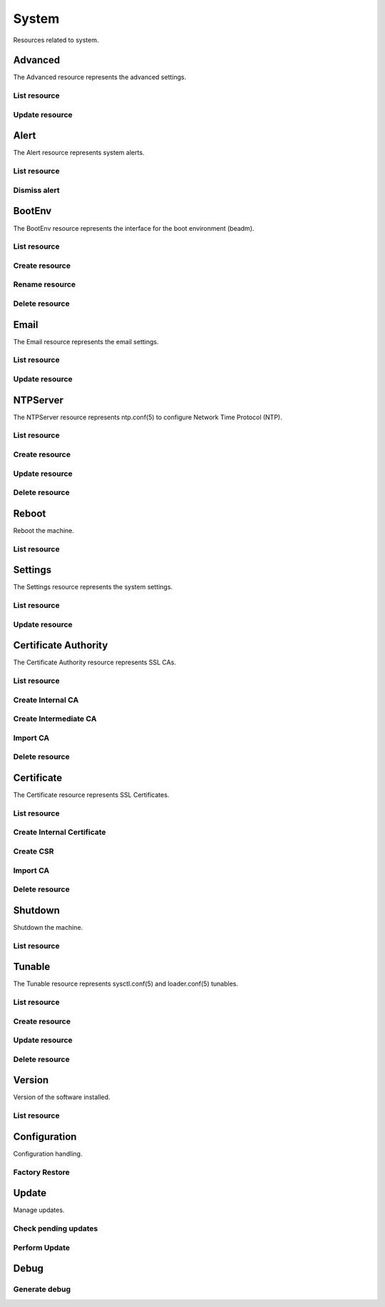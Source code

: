 =========
System
=========

Resources related to system.


Advanced
--------

The Advanced resource represents the advanced settings.

List resource
+++++++++++++

.. http:get:: /api/v1.0/system/advanced/

   Returns the advanced dictionary.

   **Example request**:

   .. sourcecode:: http

      GET /api/v1.0/system/advanced/ HTTP/1.1
      Content-Type: application/json

   **Example response**:

   .. sourcecode:: http

      HTTP/1.1 200 OK
      Vary: Accept
      Content-Type: application/json

        {
                "adv_syslogserver": "",
                "adv_serialconsole": false,
                "adv_traceback": true,
                "adv_uploadcrash": true,
                "adv_consolescreensaver": false,
                "adv_debugkernel": false,
                "adv_advancedmode": false,
                "adv_consolemsg": false,
                "adv_anonstats": true,
                "adv_autotune": false,
                "adv_powerdaemon": false,
                "adv_swapondrive": 2,
                "adv_anonstats_token": "",
                "adv_motd": "Welcome to FreeNAS",
                "adv_consolemenu": true,
                "id": 1,
                "adv_serialport": "0x2f8",
                "adv_serialspeed": "9600"
        }

   :resheader Content-Type: content type of the response
   :statuscode 200: no error


Update resource
+++++++++++++++

.. http:put:: /api/v1.0/system/advanced/

   Update advanced.

   **Example request**:

   .. sourcecode:: http

      PUT /api/v1.0/system/advanced/ HTTP/1.1
      Content-Type: application/json

        {
                "adv_powerdaemon": true
        }

   **Example response**:

   .. sourcecode:: http

      HTTP/1.1 200 OK
      Vary: Accept
      Content-Type: application/json

        {
                "adv_serialconsole": false,
                "adv_traceback": true,
                "adv_uploadcrash": true,
                "adv_consolescreensaver": false,
                "adv_debugkernel": false,
                "adv_advancedmode": false,
                "adv_consolemsg": false,
                "adv_anonstats": true,
                "adv_autotune": false,
                "adv_powerdaemon": true,
                "adv_swapondrive": 2,
                "adv_anonstats_token": "",
                "adv_motd": "Welcome to FreeNAS",
                "adv_consolemenu": true,
                "id": 1,
                "adv_serialport": "0x2f8",
                "adv_serialspeed": "9600"
        }

   :json boolean adv_consolemenu: Enable Console Menu
   :json boolean adv_serialconsole: Use Serial Console
   :json string adv_serialport: 0x2f8, 0x3f8
   :json string adv_serialspeed: 9600, 19200, 38400, 57600, 115200
   :json boolean adv_consolescreensaver: Enable screen saver
   :json boolean adv_powerdaemon: Enable powerd (Power Saving Daemon)
   :json string adv_swapondrive: Swap size on each drive in GiB, affects new disks only
   :json boolean adv_consolemsg: Show console messages in the footer
   :json boolean adv_traceback: Show tracebacks in case of fatal errors
   :json boolean adv_uploadcrash: Upload kernel crashes to analysis
   :json boolean adv_advancedmode: Show advanced fields by default
   :json boolean adv_autotune: Enable autotune
   :json boolean adv_debugkernel: Enable debug kernel
   :json string adv_motd: MOTD banner
   :reqheader Content-Type: the request content type
   :resheader Content-Type: the response content type
   :statuscode 200: no error


Alert
-----

The Alert resource represents system alerts.

List resource
+++++++++++++

.. http:get:: /api/v1.0/system/alert/

   Returns a list of system alerts.

   **Example request**:

   .. sourcecode:: http

      GET /api/v1.0/system/alert/ HTTP/1.1
      Content-Type: application/json

   **Example response**:

   .. sourcecode:: http

      HTTP/1.1 200 OK
      Vary: Accept
      Content-Type: application/json

        [{
                "id": "256ad2f48e5e541e28388701e34409cc",
                "level": "OK",
                "message": "The volume tank (ZFS) status is HEALTHY",
                "dismissed": false
        }]

   :resheader Content-Type: content type of the response
   :statuscode 200: no error


Dismiss alert
+++++++++++++

.. http:get:: /api/v1.0/system/alert/(string:id)/dismiss/

   Dismiss an alert.

   **Example request**:

   .. sourcecode:: http

      GET /api/v1.0/system/alert/256ad2f48e5e541e28388701e34409cc/dismiss/ HTTP/1.1
      Content-Type: application/json

        true

   **Example response**:

   .. sourcecode:: http

      HTTP/1.1 202 Accepted
      Vary: Accept
      Content-Type: application/json

   :resheader Content-Type: content type of the response
   :statuscode 202: no error


BootEnv
-------

The BootEnv resource represents the interface for the boot environment (beadm).

List resource
+++++++++++++

.. http:get:: /api/v1.0/system/bootenv/

   Returns a list of all boot environments.

   **Example request**:

   .. sourcecode:: http

      GET /api/v1.0/system/bootenv/ HTTP/1.1
      Content-Type: application/json

   **Example response**:

   .. sourcecode:: http

      HTTP/1.1 200 OK
      Vary: Accept
      Content-Type: application/json

      [
        {
                "id": "default",
                "active": "NR",
                "created": "2014-08-27T08:24:00",
                "name": "default",
                "space": "896.5M"
        }
      ]

   :query offset: offset number. default is 0
   :query limit: limit number. default is 20
   :resheader Content-Type: content type of the response
   :statuscode 200: no error


Create resource
+++++++++++++++

.. http:post:: /api/v1.0/system/bootenv/

   Creates a new object and returns it.

   **Example request**:

   .. sourcecode:: http

      POST /api/v1.0/system/bootenv/ HTTP/1.1
      Content-Type: application/json

        {
                "name": "pre-changes",
                "source": "default"
        }

   **Example response**:

   .. sourcecode:: http

      HTTP/1.1 201 Created
      Vary: Accept
      Content-Type: application/json

        {
                "id": "pre-changes",
                "active": "-",
                "created": "2014-08-28T08:24:00",
                "name": "pre-changes",
                "space": "896.5M"
        }

   :json string name: name of the new boot environment
   :json string source: name of the boot environment to clone from
   :reqheader Content-Type: the request content type
   :resheader Content-Type: the response content type
   :statuscode 201: no error


Rename resource
+++++++++++++++

.. http:post:: /api/v1.0/system/bootenv/rename/

   Renames a boot environment.

   **Example request**:

   .. sourcecode:: http

      POST /api/v1.0/system/bootenv/rename/11-MASTER-201705071931/ HTTP/1.1
      Content-Type: application/json

        {
                "name": "pre-changes-rename"
        }

   **Example response**:

   .. sourcecode:: http

      HTTP/1.1 202 Accepted
      Vary: Accept
      Content-Type: application/json

        Boot Environment has been renamed.

   :json string name: name of the renamed boot environment
   :reqheader Content-Type: the request content type
   :resheader Content-Type: the response content type
   :statuscode 202: no error


Delete resource
+++++++++++++++

.. http:delete:: /api/v1.0/system/bootenv/(int:id)/

   Delete boot environment `id`.

   **Example request**:

   .. sourcecode:: http

      DELETE /api/v1.0/system/bootenv/pre-changes/ HTTP/1.1
      Content-Type: application/json

   **Example response**:

   .. sourcecode:: http

      HTTP/1.1 204 No Response
      Vary: Accept
      Content-Type: application/json

   :statuscode 204: no error


Email
--------

The Email resource represents the email settings.

List resource
+++++++++++++

.. http:get:: /api/v1.0/system/email/

   Returns the email settings dictionary.

   **Example request**:

   .. sourcecode:: http

      GET /api/v1.0/system/email/ HTTP/1.1
      Content-Type: application/json

   **Example response**:

   .. sourcecode:: http

      HTTP/1.1 200 OK
      Vary: Accept
      Content-Type: application/json

        {
                "em_fromemail": "root@freenas.local",
                "em_outgoingserver": "",
                "em_pass": null,
                "em_port": 25,
                "em_security": "plain",
                "em_smtp": false,
                "em_user": null,
                "id": 1
        }

   :resheader Content-Type: content type of the response
   :statuscode 200: no error


Update resource
+++++++++++++++

.. http:put:: /api/v1.0/system/email/

   Update email settins.

   **Example request**:

   .. sourcecode:: http

      PUT /api/v1.0/system/email/ HTTP/1.1
      Content-Type: application/json

        {
                "em_fromemail": "william.spam@ixsystems.com",
                "em_outgoingserver": "mail.ixsystems.com",
                "em_pass": "changeme",
                "em_port": 25,
                "em_security": "plain",
                "em_smtp": true,
                "em_user": "william.spam@ixsystems.com"
        }

   **Example response**:

   .. sourcecode:: http

      HTTP/1.1 200 OK
      Vary: Accept
      Content-Type: application/json

        {
                "em_fromemail": "william.spam@ixsystems.com",
                "em_outgoingserver": "mail.ixsystems.com",
                "em_pass": "changeme",
                "em_port": 25,
                "em_security": "plain",
                "em_smtp": true,
                "em_user": "william.spam@ixsystems.com",
                "id": 1
        }

   :json string em_fromemail: from email address
   :json string em_outgoingserver: address of outgoing mail server
   :json interger em_port: port to connect to
   :json boolean em_smtp: use SMTP authentication
   :json string em_security: type of authentication (plain, ssl, tls)
   :json string em_user: username for auth
   :json string em_pass: username password
   :reqheader Content-Type: the request content type
   :resheader Content-Type: the response content type
   :statuscode 200: no error


NTPServer
----------

The NTPServer resource represents ntp.conf(5) to configure Network Time Protocol (NTP).

List resource
+++++++++++++

.. http:get:: /api/v1.0/system/ntpserver/

   Returns a list of all ntpservers.

   **Example request**:

   .. sourcecode:: http

      GET /api/v1.0/system/ntpserver/ HTTP/1.1
      Content-Type: application/json

   **Example response**:

   .. sourcecode:: http

      HTTP/1.1 200 OK
      Vary: Accept
      Content-Type: application/json

      [
        {
                "ntp_minpoll": 6,
                "ntp_maxpoll": 9,
                "ntp_prefer": false,
                "ntp_address": "0.freebsd.pool.ntp.org",
                "ntp_burst": false,
                "id": 1,
                "ntp_iburst": true
        },
        {
                "ntp_minpoll": 6,
                "ntp_maxpoll": 9,
                "ntp_prefer": false,
                "ntp_address": "1.freebsd.pool.ntp.org",
                "ntp_burst": false,
                "id": 2,
                "ntp_iburst": true
        },
        {
                "ntp_minpoll": 6,
                "ntp_maxpoll": 9,
                "ntp_prefer": false,
                "ntp_address": "2.freebsd.pool.ntp.org",
                "ntp_burst": false,
                "id": 3,
                "ntp_iburst": true
        }
      ]

   :query offset: offset number. default is 0
   :query limit: limit number. default is 20
   :resheader Content-Type: content type of the response
   :statuscode 200: no error


Create resource
+++++++++++++++

.. http:post:: /api/v1.0/system/ntpserver/

   Creates a new ntpserver and returns the new ntpserver object.

   **Example request**:

   .. sourcecode:: http

      POST /api/v1.0/system/ntpserver/ HTTP/1.1
      Content-Type: application/json

        {
                "ntp_address": "br.pool.ntp.org"
        }

   **Example response**:

   .. sourcecode:: http

      HTTP/1.1 201 Created
      Vary: Accept
      Content-Type: application/json

        {
                "ntp_minpoll": 6,
                "ntp_maxpoll": 10,
                "ntp_prefer": false,
                "ntp_address": "br.pool.ntp.org",
                "ntp_burst": false,
                "id": 4,
                "ntp_iburst": true
        }

   :json string ntp_minpoll: minimum poll interval as a power of 2 in seconds
   :json string ntp_maxpoll: maximum poll interval as a power of 2 in seconds
   :json string ntp_prefer: mark this server as preferred
   :json string ntp_address: address of the server
   :json string ntp_burst: send a burst of 8 packets when reachable
   :json string ntp_iburst: send a burst of 8 packets when unreachable
   :reqheader Content-Type: the request content type
   :resheader Content-Type: the response content type
   :statuscode 201: no error


Update resource
+++++++++++++++

.. http:put:: /api/v1.0/system/ntpserver/(int:id)/

   Update ntpserver `id`.

   **Example request**:

   .. sourcecode:: http

      PUT /api/v1.0/system/ntpserver/2/ HTTP/1.1
      Content-Type: application/json

        {
                "ntp_prefer": true,
        }

   **Example response**:

   .. sourcecode:: http

      HTTP/1.1 200 OK
      Vary: Accept
      Content-Type: application/json

        {
                "ntp_minpoll": 6,
                "ntp_maxpoll": 10,
                "ntp_prefer": true,
                "ntp_address": "br.pool.ntp.org",
                "ntp_burst": false,
                "id": 4,
                "ntp_iburst": true
        }

   :json string ntp_minpoll: minimum poll interval as a power of 2 in seconds
   :json string ntp_maxpoll: maximum poll interval as a power of 2 in seconds
   :json string ntp_prefer: mark this server as preferred
   :json string ntp_address: address of the server
   :json string ntp_burst: send a burst of 8 packets when reachable
   :json string ntp_iburst: send a burst of 8 packets when unreachable
   :reqheader Content-Type: the request content type
   :resheader Content-Type: the response content type
   :statuscode 200: no error


Delete resource
+++++++++++++++

.. http:delete:: /api/v1.0/system/ntpserver/(int:id)/

   Delete ntpserver `id`.

   **Example request**:

   .. sourcecode:: http

      DELETE /api/v1.0/system/ntpserver/2/ HTTP/1.1
      Content-Type: application/json

   **Example response**:

   .. sourcecode:: http

      HTTP/1.1 204 No Response
      Vary: Accept
      Content-Type: application/json

   :statuscode 204: no error


Reboot
------

Reboot the machine.

List resource
+++++++++++++

.. http:post:: /api/v1.0/system/reboot/

   Reboot the machine.

   **Example request**:

   .. sourcecode:: http

      POST /api/v1.0/system/reboot/ HTTP/1.1
      Content-Type: application/json

   **Example response**:

   .. sourcecode:: http

      HTTP/1.1 202 Accepted
      Vary: Accept
      Content-Type: application/json

      Reboot process started.

   :resheader Content-Type: content type of the response
   :statuscode 202: no error


Settings
--------

The Settings resource represents the system settings.

List resource
+++++++++++++

.. http:get:: /api/v1.0/system/settings/

   Returns the settings dictionary.

   **Example request**:

   .. sourcecode:: http

      GET /api/v1.0/system/settings/ HTTP/1.1
      Content-Type: application/json

   **Example response**:

   .. sourcecode:: http

      HTTP/1.1 200 OK
      Vary: Accept
      Content-Type: application/json

        {
                "stg_timezone": "America/Los_Angeles",
                "stg_guiport": 80,
                "stg_guihttpsport": 443,
                "stg_guihttpsredirect": true,
                "stg_guiprotocol": "http",
                "stg_guiv6address": "::",
                "stg_language": "en",
                "stg_directoryservice": "",
                "stg_guiaddress": "0.0.0.0",
                "stg_kbdmap": "",
                "id": 1
        }

   :resheader Content-Type: content type of the response
   :statuscode 200: no error


Update resource
+++++++++++++++

.. http:put:: /api/v1.0/system/settings/

   Update settings.

   **Example request**:

   .. sourcecode:: http

      PUT /api/v1.0/system/settings/ HTTP/1.1
      Content-Type: application/json

        {
                "stg_timezone": "America/Sao_Paulo"
        }

   **Example response**:

   .. sourcecode:: http

      HTTP/1.1 200 OK
      Vary: Accept
      Content-Type: application/json

        {
                "stg_timezone": "America/Sao_Paulo",
                "stg_guiport": 80,
                "stg_guihttpsport": 443,
                "stg_guihttpsredirect": true,
                "stg_guiprotocol": "http",
                "stg_guiv6address": "::",
                "stg_syslogserver": "",
                "stg_language": "en",
                "stg_directoryservice": "",
                "stg_guiaddress": "0.0.0.0",
                "stg_kbdmap": "",
                "id": 1
        }

   :json string stg_guiprotocol: http, https
   :json string stg_guiaddress: WebGUI IPv4 Address
   :json string stg_guiv6address: WebGUI IPv6 Address
   :json integer stg_guiport: WebGUI Port for HTTP
   :json integer stg_guihttpsport: WebGUI Port for HTTPS
   :json boolean stg_guihttpsredirect: Redirect HTTP (port 80) to HTTPS when only the HTTPS protocol is enabled
   :json string stg_language: webguil language
   :json string stg_kbdmap: see /usr/share/syscons/keymaps/INDEX.keymaps
   :json string stg_timezone: see /usr/share/zoneinfo
   :json string stg_syslogserver: Syslog server
   :json string stg_directoryservice: activedirectory, ldap, nt4, nis
   :reqheader Content-Type: the request content type
   :resheader Content-Type: the response content type
   :statuscode 200: no error


Certificate Authority
---------------------

The Certificate Authority resource represents SSL CAs.

List resource
+++++++++++++

.. http:get:: /api/v1.0/system/certificateauthority/

   Returns a list of all CAs.

   **Example request**:

   .. sourcecode:: http

      GET /api/v1.0/system/certificateauthority/ HTTP/1.1
      Content-Type: application/json

   **Example response**:

   .. sourcecode:: http

      HTTP/1.1 200 OK
      Vary: Accept
      Content-Type: application/json

      [
        {
                "CA_type_existing": true,
                "CA_type_intermediate": false,
                "CA_type_internal": false,
                "cert_CSR": "",
                "cert_DN": "/C=US/ST=CA/L=San Jose/O=iXsystems/CN=FreeNAS/emailAddress=example@ixsystems.com",
                "cert_certificate": "-----BEGIN CERTIFICATE-----\nMIIDyzCCArOgAwIBAgIBATANBgkqhkiG9w0BAQsFADB5MQswCQYDVQQGEwJVUzEL\nMAkGA1UECAwCQ0ExETAPBgNVBAcMCFNhbiBKb3NlMRIwEAYDVQQKDAlpWHN5c3Rl\nbXMxEDAOBgNVBAMMB0ZyZWVOQVMxJDAiBgkqhkiG9w0BCQEWFWV4YW1wbGVAaXhz\neXN0ZW1zLmNvbTAeFw0xNzA1MDQxODE1NTNaFw0yNzA1MDIxODE1NTNaMHkxCzAJ\nBgNVBAYTAlVTMQswCQYDVQQIDAJDQTERMA8GA1UEBwwIU2FuIEpvc2UxEjAQBgNV\nBAoMCWlYc3lzdGVtczEQMA4GA1UEAwwHRnJlZU5BUzEkMCIGCSqGSIb3DQEJARYV\nZXhhbXBsZUBpeHN5c3RlbXMuY29tMIIBIjANBgkqhkiG9w0BAQEFAAOCAQ8AMIIB\nCgKCAQEAySegmnWADTiNIDGlLD8310ZHUBGWr1Z58Mxx7Hd4C2aNeSOzWeuvJXps\nDnXAeyTJCZTF0o02dzjy5vTOEojXIwniyTDlHPsvDYl4nYyKexgWWtBqhssJlUzG\nrdL211huXzzPNZHClWz8f5KJRz0mSwF7v80WIN4P+xVa9G71xqAikv1f42QHUWch\nAzwKMHNg+fgny6o7y4s2thP6kphiPHHBaHjGh4C2pzuUHt23HM2cC7e8xHHwTilc\nyQksdTZNHrKp36wQWDRegx8+j5GIHGB0AAG9klFU2SygI5VDkcLR1xEQ4uEgB6nO\npBwotwchrXMiannRdM7AN/7M1jNOIQIDAQABo14wXDAaBgNVHREEEzARhg9odHRw\nczovL0ZyZWVOQVMwDwYDVR0TAQH/BAUwAwEB/zAOBgNVHQ8BAf8EBAMCAQYwHQYD\nVR0OBBYEFIkAJ+kCRkF7S9Uiv6XsU7wyzJbNMA0GCSqGSIb3DQEBCwUAA4IBAQCm\nktWJxOtOn032Tp9nyyKjm2zcotIHCldoM28YrH7wE901hRZBVWsc+786q5nzFxxc\nu9T0H/8GgRhVe4vXyzCrtdUhr9vkJ+/LiXFkbTbF87o/BgbSCKRsqlYpXsZ0+Arl\n7UD5ISbN7M4yPyeUFfHB8B/OEryr8QOP1ZXQjg/lQJR7+Jg3LGuN3UpUTWDIFwpW\n4DECEuLzlwvbkgXxgOvjZtSgsJncwS7luOtBv45/uqYG1Ya51HHortuW4MzSbBgO\nVDc+lczPglq+O1Ig5rewBWx9AXW9EqvR6lMey4rIOXD4P+/h663V+rYSfsYYGABA\nwIM8nUIcfgI5Vn9aeDx9\n-----END CERTIFICATE-----",
                "cert_chain": false,
                "cert_city": "San Jose",
                "cert_common": "FreeNAS",
                "cert_country": "US",
                "cert_digest_algorithm": "SHA256",
                "cert_email": "example@ixsystems.com",
                "cert_from": "Thu May  4 18:15:53 2017",
                "cert_internal": "NO",
                "cert_issuer": "external",
                "cert_key_length": 2048,
                "cert_lifetime": 3650,
                "cert_name": "importca",
                "cert_ncertificates": 0,
                "cert_organization": "iXsystems",
                "cert_privatekey": "-----BEGIN PRIVATE KEY-----\nMIIEvgIBADANBgkqhkiG9w0BAQEFAASCBKgwggSkAgEAAoIBAQDJJ6CadYANOI0g\nMaUsPzfXRkdQEZavVnnwzHHsd3gLZo15I7NZ668lemwOdcB7JMkJlMXSjTZ3OPLm\n9M4SiNcjCeLJMOUc+y8NiXidjIp7GBZa0GqGywmVTMat0vbXWG5fPM81kcKVbPx/\nkolHPSZLAXu/zRYg3g/7FVr0bvXGoCKS/V/jZAdRZyEDPAowc2D5+CfLqjvLiza2\nE/qSmGI8ccFoeMaHgLanO5Qe3bcczZwLt7zEcfBOKVzJCSx1Nk0esqnfrBBYNF6D\nHz6PkYgcYHQAAb2SUVTZLKAjlUORwtHXERDi4SAHqc6kHCi3ByGtcyJqedF0zsA3\n/szWM04hAgMBAAECggEBAILisQKv39E6ccF37CSdQeVmSjKULzsJhrCjJqGZnte0\nM+uVyjaBP2aggLzr64F1DwaX8hwtXDo5KPwUYB35Qhr/bLxCf2HbIuOpBn1lHBo6\nMxmGMTph1Gt8GG60LX8zgCWh+KW/oR//WVBc9cwPwuHdJjtH49UhCL70R0lzBaLm\nGbWm1gkFTeNw4eEMQbWASTbg150d/pcrY9+auoFPb3nugpAkf3UNN6+/phEe3F2h\ni/lfsDcsvqJtiN7zp5RROU11P16uuvka3FvyBRkWL+y/5ZSSad5gsA984xFK+TLy\nEiml1NOEbduRusNtcqH++/vA/6Sfk9gCmMPvtZnWDBECgYEA784mQUYNMEHVC+/3\ngETk1Iz3f4WL3NYNe1jllQB0cmRbWKNycSWVqHKEznf0oBmUI8ujT9FnJuj4kb5b\nirrw9wkB3lLWsmjs+NO3D/Bo60GPHMqhecbGS0DCkadHl5xCeIVSkDLv+XsztD4g\nASeOf1fnMLYEcWMT0vnjOqZMVYUCgYEA1r1F2M2AfFiVomZrRhDitHYE7DhG/cCG\nHL55PVeh3TCFzdgBxHPrCf9usPKpNJ45mSGK+c5sDDw9qZggJF9MLSTYgI6Ub94c\nQSZrsyaMzuenZ8lxNB2a9KeaX8Hvj4Dx8XmzzUmkyr7qchaMMrS5ZGS0hjeyKw5r\ncakuJGIIOu0CgYALyiDLWLxRQQtOWO/cGIb/hCau2Ev2AXgMNmSjHLCc5x4uj2qS\n8XwYGfk5hWA7dsZ3tA1FYVAm85E06RzrByHNo126JmxzvQDZgt8fI3ylBEYa7kNe\nD020aWynaIf2hjImZreWa0qtA0eZduxv4hf5XsL4/Bnf0TUqTCrFuWNLWQKBgQCa\npXJQwSY/5pfUfcfRjMWHStsetyTBB85NkwrDF4IVRiWGaYJUVVq2N4Mi4Y7juvMm\nCZcJchQz94o8wbacGxlEBZ35bzUNHzrf3GiBe0i6lO/leZgR/SQj/zPYtFTu1uDm\nk0vekqOf8z/p670Jo0dEOpYbdq7T/S15jGoTf5oHvQKBgFbz42qNU3aHiu92Yr0e\nmGXGZVYZPZhPBofxFWzGolkCBFKS0hPhQj2SgieO3FvOHb00z+cwUn69Gb4JHIMc\nqzGmH5oUC0+mOYBLoixSDQYJ3KuHv1OylPjUi8oMCJbSXRLLysOznObFh6ovPO78\nnOQPi/2+C2qiu0mzKc41L31e\n-----END PRIVATE KEY-----",
                "cert_serial": 2,
                "cert_state": "CA",
                "cert_type": 1,
                "cert_until": "Sun May  2 18:15:53 2027",
                "id": 1

        }
      ]

   :query offset: offset number. default is 0
   :query limit: limit number. default is 20
   :resheader Content-Type: content type of the response
   :statuscode 200: no error


Create Internal CA
++++++++++++++++++

.. http:post:: /api/v1.0/system/certificateauthority/internal/

   Creates a CA and returns the object.

   **Example request**:

   .. sourcecode:: http

      POST /api/v1.0/system/certificateauthority/internal/ HTTP/1.1
      Content-Type: application/json

        {
                "cert_city": "San Jose",
                "cert_email": "example@ixsystems.com",
                "cert_common": "FreeNAS",
                "cert_country": "US",
                "cert_digest_algorithm": "SHA256",
                "cert_lifetime": 3650,
                "cert_name": "internalca",
                "cert_organization": "iXsystems",
                "cert_state": "CA",
                "cert_key_length": 2048
        }

   **Example response**:

   .. sourcecode:: http

      HTTP/1.1 201 Created
      Vary: Accept
      Content-Type: application/json

        Certificate Authority created.

   :json string cert_name: identifier
   :json string cert_common: certificate common name
   :json string cert_city: certificate city
   :json string cert_state: certificate state
   :json string cert_country: certificate country (2 chars)
   :json string cert_email: cetificate email
   :json string cert_organization: certificate organization
   :json string cert_digest_algorithm: digest algorithm (SHA1, SHA224, SHA256, SHA384, SHA512)
   :json integer cert_lifetime: certificate lifetime in days
   :json integer cert_key_length: certificate key length (1024, 2048, 4096)
   :reqheader Content-Type: the request content type
   :resheader Content-Type: the response content type
   :statuscode 201: no error


Create Intermediate CA
++++++++++++++++++++++

.. http:post:: /api/v1.0/system/certificateauthority/intermediate/

   Creates a CA and returns the object.

   **Example request**:

   .. sourcecode:: http

      POST /api/v1.0/system/certificateauthority/intermediate/ HTTP/1.1
      Content-Type: application/json

        {
                "cert_city": "San Jose",
                "cert_email": "example@ixsystems.com",
                "cert_common": "FreeNAS",
                "cert_country": "US",
                "cert_digest_algorithm": "SHA256",
                "cert_lifetime": 3650,
                "cert_name": "intermediateca",
                "cert_organization": "iXsystems",
                "cert_state": "CA",
                "cert_key_length": 2048,
                "cert_signedby": 1
        }

   **Example response**:

   .. sourcecode:: http

      HTTP/1.1 201 Created
      Vary: Accept
      Content-Type: application/json

        Certificate Authority created.

   :json string cert_name: identifier
   :json string cert_common: certificate common name
   :json string cert_city: certificate city
   :json string cert_state: certificate state
   :json string cert_country: certificate country (2 chars)
   :json string cert_email: cetificate email
   :json string cert_organization: certificate organization
   :json string cert_digest_algorithm: digest algorithm (SHA1, SHA224, SHA256, SHA384, SHA512)
   :json integer cert_lifetime: certificate lifetime in days
   :json integer cert_key_length: certificate key length (1024, 2048, 4096)
   :json integer cert_signedby: id of the certificate authority
   :reqheader Content-Type: the request content type
   :resheader Content-Type: the response content type
   :statuscode 201: no error


Import CA
+++++++++

.. http:post:: /api/v1.0/system/certificateauthority/import/

   Creates a CA and returns the object.

   **Example request**:

   .. sourcecode:: http

      POST /api/v1.0/system/certificateauthority/import/ HTTP/1.1
      Content-Type: application/json

        {
                "cert_name": "importca",
                "cert_certificate": "-----BEGIN CERTIFICATE-----\nMIIDyzCCArOgAwIBAgIBATANBgkqhkiG9w0BAQsFADB5MQswCQYDVQQGEwJVUzEL\nMAkGA1UECAwCQ0ExETAPBgNVBAcMCFNhbiBKb3NlMRIwEAYDVQQKDAlpWHN5c3Rl\nbXMxEDAOBgNVBAMMB0ZyZWVOQVMxJDAiBgkqhkiG9w0BCQEWFWV4YW1wbGVAaXhz\neXN0ZW1zLmNvbTAeFw0xNzA1MDQxODE1NTNaFw0yNzA1MDIxODE1NTNaMHkxCzAJ\nBgNVBAYTAlVTMQswCQYDVQQIDAJDQTERMA8GA1UEBwwIU2FuIEpvc2UxEjAQBgNV\nBAoMCWlYc3lzdGVtczEQMA4GA1UEAwwHRnJlZU5BUzEkMCIGCSqGSIb3DQEJARYV\nZXhhbXBsZUBpeHN5c3RlbXMuY29tMIIBIjANBgkqhkiG9w0BAQEFAAOCAQ8AMIIB\nCgKCAQEAySegmnWADTiNIDGlLD8310ZHUBGWr1Z58Mxx7Hd4C2aNeSOzWeuvJXps\nDnXAeyTJCZTF0o02dzjy5vTOEojXIwniyTDlHPsvDYl4nYyKexgWWtBqhssJlUzG\nrdL211huXzzPNZHClWz8f5KJRz0mSwF7v80WIN4P+xVa9G71xqAikv1f42QHUWch\nAzwKMHNg+fgny6o7y4s2thP6kphiPHHBaHjGh4C2pzuUHt23HM2cC7e8xHHwTilc\nyQksdTZNHrKp36wQWDRegx8+j5GIHGB0AAG9klFU2SygI5VDkcLR1xEQ4uEgB6nO\npBwotwchrXMiannRdM7AN/7M1jNOIQIDAQABo14wXDAaBgNVHREEEzARhg9odHRw\nczovL0ZyZWVOQVMwDwYDVR0TAQH/BAUwAwEB/zAOBgNVHQ8BAf8EBAMCAQYwHQYD\nVR0OBBYEFIkAJ+kCRkF7S9Uiv6XsU7wyzJbNMA0GCSqGSIb3DQEBCwUAA4IBAQCm\nktWJxOtOn032Tp9nyyKjm2zcotIHCldoM28YrH7wE901hRZBVWsc+786q5nzFxxc\nu9T0H/8GgRhVe4vXyzCrtdUhr9vkJ+/LiXFkbTbF87o/BgbSCKRsqlYpXsZ0+Arl\n7UD5ISbN7M4yPyeUFfHB8B/OEryr8QOP1ZXQjg/lQJR7+Jg3LGuN3UpUTWDIFwpW\n4DECEuLzlwvbkgXxgOvjZtSgsJncwS7luOtBv45/uqYG1Ya51HHortuW4MzSbBgO\nVDc+lczPglq+O1Ig5rewBWx9AXW9EqvR6lMey4rIOXD4P+/h663V+rYSfsYYGABA\nwIM8nUIcfgI5Vn9aeDx9\n-----END CERTIFICATE-----\n",
                "cert_privatekey": "-----BEGIN PRIVATE KEY-----\nMIIEvgIBADANBgkqhkiG9w0BAQEFAASCBKgwggSkAgEAAoIBAQDJJ6CadYANOI0g\nMaUsPzfXRkdQEZavVnnwzHHsd3gLZo15I7NZ668lemwOdcB7JMkJlMXSjTZ3OPLm\n9M4SiNcjCeLJMOUc+y8NiXidjIp7GBZa0GqGywmVTMat0vbXWG5fPM81kcKVbPx/\nkolHPSZLAXu/zRYg3g/7FVr0bvXGoCKS/V/jZAdRZyEDPAowc2D5+CfLqjvLiza2\nE/qSmGI8ccFoeMaHgLanO5Qe3bcczZwLt7zEcfBOKVzJCSx1Nk0esqnfrBBYNF6D\nHz6PkYgcYHQAAb2SUVTZLKAjlUORwtHXERDi4SAHqc6kHCi3ByGtcyJqedF0zsA3\n/szWM04hAgMBAAECggEBAILisQKv39E6ccF37CSdQeVmSjKULzsJhrCjJqGZnte0\nM+uVyjaBP2aggLzr64F1DwaX8hwtXDo5KPwUYB35Qhr/bLxCf2HbIuOpBn1lHBo6\nMxmGMTph1Gt8GG60LX8zgCWh+KW/oR//WVBc9cwPwuHdJjtH49UhCL70R0lzBaLm\nGbWm1gkFTeNw4eEMQbWASTbg150d/pcrY9+auoFPb3nugpAkf3UNN6+/phEe3F2h\ni/lfsDcsvqJtiN7zp5RROU11P16uuvka3FvyBRkWL+y/5ZSSad5gsA984xFK+TLy\nEiml1NOEbduRusNtcqH++/vA/6Sfk9gCmMPvtZnWDBECgYEA784mQUYNMEHVC+/3\ngETk1Iz3f4WL3NYNe1jllQB0cmRbWKNycSWVqHKEznf0oBmUI8ujT9FnJuj4kb5b\nirrw9wkB3lLWsmjs+NO3D/Bo60GPHMqhecbGS0DCkadHl5xCeIVSkDLv+XsztD4g\nASeOf1fnMLYEcWMT0vnjOqZMVYUCgYEA1r1F2M2AfFiVomZrRhDitHYE7DhG/cCG\nHL55PVeh3TCFzdgBxHPrCf9usPKpNJ45mSGK+c5sDDw9qZggJF9MLSTYgI6Ub94c\nQSZrsyaMzuenZ8lxNB2a9KeaX8Hvj4Dx8XmzzUmkyr7qchaMMrS5ZGS0hjeyKw5r\ncakuJGIIOu0CgYALyiDLWLxRQQtOWO/cGIb/hCau2Ev2AXgMNmSjHLCc5x4uj2qS\n8XwYGfk5hWA7dsZ3tA1FYVAm85E06RzrByHNo126JmxzvQDZgt8fI3ylBEYa7kNe\nD020aWynaIf2hjImZreWa0qtA0eZduxv4hf5XsL4/Bnf0TUqTCrFuWNLWQKBgQCa\npXJQwSY/5pfUfcfRjMWHStsetyTBB85NkwrDF4IVRiWGaYJUVVq2N4Mi4Y7juvMm\nCZcJchQz94o8wbacGxlEBZ35bzUNHzrf3GiBe0i6lO/leZgR/SQj/zPYtFTu1uDm\nk0vekqOf8z/p670Jo0dEOpYbdq7T/S15jGoTf5oHvQKBgFbz42qNU3aHiu92Yr0e\nmGXGZVYZPZhPBofxFWzGolkCBFKS0hPhQj2SgieO3FvOHb00z+cwUn69Gb4JHIMc\nqzGmH5oUC0+mOYBLoixSDQYJ3KuHv1OylPjUi8oMCJbSXRLLysOznObFh6ovPO78\nnOQPi/2+C2qiu0mzKc41L31e\n-----END PRIVATE KEY-----\n",
                "cert_serial": 2
        }

   **Example response**:

   .. sourcecode:: http

      HTTP/1.1 201 Created
      Vary: Accept
      Content-Type: application/json

        Certificate Authority imported.

   :json string cert_name: identifier
   :json string cert_certificate: encoded certificate
   :json string cert_privatekey: encoded private key (if any)
   :json integer cert_serial: certificate serial
   :reqheader Content-Type: the request content type
   :resheader Content-Type: the response content type
   :statuscode 201: no error


Delete resource
+++++++++++++++

.. http:delete:: /api/v1.0/system/certificateauthority/(int:id)/

   Delete CA `id`.

   **Example request**:

   .. sourcecode:: http

      DELETE /api/v1.0/system/certificateauthority/1/ HTTP/1.1
      Content-Type: application/json

   **Example response**:

   .. sourcecode:: http

      HTTP/1.1 204 No Response
      Vary: Accept
      Content-Type: application/json

   :statuscode 204: no error


Certificate
-----------

The Certificate resource represents SSL Certificates.

List resource
+++++++++++++

.. http:get:: /api/v1.0/system/certificate/

   Returns a list of certificates.

   **Example request**:

   .. sourcecode:: http

      GET /api/v1.0/system/certificate/ HTTP/1.1
      Content-Type: application/json

   **Example response**:

   .. sourcecode:: http

      HTTP/1.1 200 OK
      Vary: Accept
      Content-Type: application/json

      [
        {

        }
      ]

   :query offset: offset number. default is 0
   :query limit: limit number. default is 20
   :resheader Content-Type: content type of the response
   :statuscode 200: no error


Create Internal Certificate
+++++++++++++++++++++++++++

.. http:post:: /api/v1.0/system/certificate/internal/

   Creates a Certificate and returns the object.

   **Example request**:

   .. sourcecode:: http

      POST /api/v1.0/system/certificate/internal/ HTTP/1.1
      Content-Type: application/json

        {
                "cert_city": "San Jose",
                "cert_email": "example@ixsystems.com",
                "cert_common": "FreeNAS",
                "cert_country": "US",
                "cert_digest_algorithm": "SHA256",
                "cert_lifetime": 3650,
                "cert_name": "internalcert",
                "cert_organization": "iXsystems",
                "cert_state": "CA",
                "cert_key_length": 2048,
                "cert_signedby": 1
        }

   **Example response**:

   .. sourcecode:: http

      HTTP/1.1 201 Created
      Vary: Accept
      Content-Type: application/json

        Certificate created.

   :json string cert_name: identifier
   :json string cert_common: certificate common name
   :json string cert_city: certificate city
   :json string cert_state: certificate state
   :json string cert_country: certificate country (2 chars)
   :json string cert_email: cetificate email
   :json string cert_organization: certificate organization
   :json string cert_digest_algorithm: digest algorithm (SHA1, SHA224, SHA256, SHA384, SHA512)
   :json integer cert_lifetime: certificate lifetime in days
   :json integer cert_key_length: certificate key length (1024, 2048, 4096)
   :json integer cert_signedby: id of the certificate authority
   :reqheader Content-Type: the request content type
   :resheader Content-Type: the response content type
   :statuscode 201: no error


Create CSR
++++++++++

.. http:post:: /api/v1.0/system/certificate/csr/

   Creates a CSR and returns the object.

   **Example request**:

   .. sourcecode:: http

      POST /api/v1.0/system/certificate/csr/ HTTP/1.1
      Content-Type: application/json

        {
                "cert_city": "San Jose",
                "cert_email": "example@ixsystems.com",
                "cert_common": "FreeNAS",
                "cert_country": "US",
                "cert_digest_algorithm": "SHA256",
                "cert_lifetime": 3650,
                "cert_name": "csr",
                "cert_organization": "iXsystems",
                "cert_state": "CA",
                "cert_key_length": 2048
        }

   **Example response**:

   .. sourcecode:: http

      HTTP/1.1 201 Created
      Vary: Accept
      Content-Type: application/json

        Certificate Signing Request created.

   :json string cert_name: identifier
   :json string cert_common: certificate common name
   :json string cert_city: certificate city
   :json string cert_state: certificate state
   :json string cert_country: certificate country (2 chars)
   :json string cert_email: cetificate email
   :json string cert_organization: certificate organization
   :json string cert_digest_algorithm: digest algorithm (SHA1, SHA224, SHA256, SHA384, SHA512)
   :json integer cert_lifetime: certificate lifetime in days
   :json integer cert_key_length: certificate key length (1024, 2048, 4096)
   :reqheader Content-Type: the request content type
   :resheader Content-Type: the response content type
   :statuscode 201: no error


Import CA
+++++++++

.. http:post:: /api/v1.0/system/certificate/import/

   Imports a Certificate and returns the object.

   **Example request**:

   .. sourcecode:: http

      POST /api/v1.0/system/certificate/import/ HTTP/1.1
      Content-Type: application/json

        {
                "cert_name": "importcertificate",
                "cert_certificate": "-----BEGIN CERTIFICATE-----\nMIIDqjCCApKgAwIBAgIBAjANBgkqhkiG9w0BAQsFADB5MQswCQYDVQQGEwJVUzEL\nMAkGA1UECAwCQ0ExETAPBgNVBAcMCFNhbiBKb3NlMRIwEAYDVQQKDAlpWHN5c3Rl\nbXMxEDAOBgNVBAMMB0ZyZWVOQVMxJDAiBgkqhkiG9w0BCQEWFWV4YW1wbGVAaXhz\neXN0ZW1zLmNvbTAeFw0xNzA1MDQxOTEzMzVaFw0yNzA1MDIxOTEzMzVaMHkxCzAJ\nBgNVBAYTAlVTMQswCQYDVQQIDAJDQTERMA8GA1UEBwwIU2FuIEpvc2UxEjAQBgNV\nBAoMCWlYc3lzdGVtczEQMA4GA1UEAwwHRnJlZU5BUzEkMCIGCSqGSIb3DQEJARYV\nZXhhbXBsZUBpeHN5c3RlbXMuY29tMIIBIjANBgkqhkiG9w0BAQEFAAOCAQ8AMIIB\nCgKCAQEAz6ok2HVC6Pl/Ezv67nZncgyr6US5479bzIsRXZLuXS8NIElVbTlIOAOD\nQobXEZnuAhg4gNk5KaU4yAg79pKE6VbKBQs0DI1kULjkUEL7Z9Hd9p31wvGUJJQm\nPwHMLMnfmzyy8M4b+bpeSafjjk3zOopBP2/mJcnY/4q/Qi++lkY7yz+GW3YgHL3c\nh2XkoA1Q+oMN39uZ+HnGhmjiiIyfwbtgCRfsw70bg20XsrvnX9lSAFZyAzgYt6nP\n4Ms27Z3hCFuXm05azM9/loTZU++egxR3rJ9j9xzd/FOW5PYXCFh7UiMKKPWQjYi4\nit2GyPAsrkyHgsrkuINEKQJ7fmHIvwIDAQABoz0wOzAaBgNVHREEEzARhg9odHRw\nczovL0ZyZWVOQVMwHQYDVR0OBBYEFBcQve6AOOh9DWK6ctdV+b/uQAWfMA0GCSqG\nSIb3DQEBCwUAA4IBAQBYSLv0VliKo9QTPkT2qgZr9TVhjSjx0G+EmlnOdUuAYe2b\nhj8myxdzNNa5nrHcXN/aVRI7vcRQy575jpGIvZ914U4l28XHgLFtfgkxjh/FLZii\nFv3bwqZKLZYQgt/4r301+FMMJK3bpR3WSyiDYdDvcuYRMGX76mNbJ/V6q2pI0lqi\nFXebaYXyIOaAORzC/ltlZxgF23zNqqMB16MzS/u5kvdcTHwI3peiPDr0FjM2zyOv\nZrQ3Dk7KyQ/bvNwu1wHIigY9xinEnzyv5iuZ4p55zugw8kbe0QnlIgUO6YY4wjdC\nXGFhV/08YraeY9rkB6X+ygRDzaFtg9Jve1cFploo\n-----END CERTIFICATE-----\n",
                "cert_privatekey": "-----BEGIN PRIVATE KEY-----\nMIIEvwIBADANBgkqhkiG9w0BAQEFAASCBKkwggSlAgEAAoIBAQDPqiTYdULo+X8T\nO/rudmdyDKvpRLnjv1vMixFdku5dLw0gSVVtOUg4A4NChtcRme4CGDiA2TkppTjI\nCDv2koTpVsoFCzQMjWRQuORQQvtn0d32nfXC8ZQklCY/Acwsyd+bPLLwzhv5ul5J\np+OOTfM6ikE/b+Ylydj/ir9CL76WRjvLP4ZbdiAcvdyHZeSgDVD6gw3f25n4ecaG\naOKIjJ/Bu2AJF+zDvRuDbReyu+df2VIAVnIDOBi3qc/gyzbtneEIW5ebTlrMz3+W\nhNlT756DFHesn2P3HN38U5bk9hcIWHtSIwoo9ZCNiLiK3YbI8CyuTIeCyuS4g0Qp\nAnt+Yci/AgMBAAECggEBAKiE2zepGO40obG7J+vhvBqqO8ul0PAHtvgrFqGH/dUy\nvIUp3aAwLvH9r8QJ5nfLIYEjpJ6zKJcqFAUH4Zk7143/txsWt1tEVlbHY8faQ2hB\nv81E7E4RevWgH9VboRPrkoDIZjHSIJOscJ13F8vAaBRmY4KWTP73aRgewQx18ETD\nLJ/uwL/XD4wQ0GzxTregJYdjg6ePB4tVoTwR0jxF/8QUj/xHluGGxqhkwkSpTCMY\n6o0L1hj6Zqvq1kkH/xkOqiP6Bs8o0Aa+i8jqbm4o6575LAPnoJ1Dq5TdIK/ph1Jx\n4zKnNbo7ep8gY6mcznzF6bWmKlip4KUwddaZcA+sNAkCgYEA+VOSjXsbX9RQWVNH\nf20qi7d2/gHYeiErfhWZQU7/tRFF3vsfmI9bpqdimrSf3ItEyIBjz28fZzk3dvCF\nVVg0pwD8KL8HhITJh1fouT2QivDQVoCnAxTl72Xn20FnvMUK7cPtGzl0Ai14PxNJ\ndp8GPFSfWPaEvp2zQNFYVeErKG0CgYEA1TkY86ByFxmOa6bnhHfRGCnVXEIaLRJg\nh0m+be+PWivQklr0mjoev8lmnKi4C9RoHAyPVJl+sJF1M21T/67ANPd2kDLGBmoS\nXe3RYYjdgEWYu5/VpCiaHcW9VuymKMx+UiiFp2E3TEW9KE42jyDgd9+kvSVaokew\nXle4mBXF0lsCgYAeH3i/WzZNd6tVf3hN7vSK+NmJitOKveMxUo63k0HVsIaOkCyb\nFAbwtZx2MIh37uOajdiBQV277O/EkP6q9wM1gir1CU9xNVHb5kUZzFRgVQP2z4he\nGPJG4DsJBHfyGKRfYaKN/X0EnlW+2SexCzmHpHm0F+Sl2wvDMwfHKHM8aQKBgQCe\nPUKcQ52IMSo2EGbPM5CU6y7xygjdHD9RB9RwiBIOLGgcxa2z66A4WwJxDvGPrfIZ\npuSUN1oDNeAR63gkT49Lf7+Y4mV+CyhYVw9F4CnqcTwZOlR2AL/nioGqyfPCYYj5\n9iLChm5gh30LNYheDlsn+2yqBtfNiYCFc3qGO9pU8wKBgQC/XpN2+wUQp+pv4YgC\np/Is/Lve2C/Rp/C3Za7Dx05uqTG9xnktISufXTuM0jU3EP7ismjtNQOy+alcu+7t\n27nuoLf6EWiUeIIEPovFLNxvKnHaIdjNpuIyY1oup7RSSGx1IfeuRdBi+3e4pi2N\njJOOCAmlr2acAI3jR3ZLOsSPzA==\n-----END PRIVATE KEY-----\n",
                "cert_serial": null
        }

   **Example response**:

   .. sourcecode:: http

      HTTP/1.1 201 Created
      Vary: Accept
      Content-Type: application/json

        Certificate imported.

   :json string cert_name: identifier
   :json string cert_certificate: encoded certificate
   :json string cert_privatekey: encoded private key (if any)
   :json integer cert_serial: certificate serial
   :reqheader Content-Type: the request content type
   :resheader Content-Type: the response content type
   :statuscode 201: no error


Delete resource
+++++++++++++++

.. http:delete:: /api/v1.0/system/certificate/(int:id)/

   Delete Certificate `id`.

   **Example request**:

   .. sourcecode:: http

      DELETE /api/v1.0/system/certificate/1/ HTTP/1.1
      Content-Type: application/json

   **Example response**:

   .. sourcecode:: http

      HTTP/1.1 204 No Response
      Vary: Accept
      Content-Type: application/json

   :statuscode 204: no error


Shutdown
--------

Shutdown the machine.

List resource
+++++++++++++

.. http:post:: /api/v1.0/system/shutdown/

   Shutdown the machine.

   **Example request**:

   .. sourcecode:: http

      POST /api/v1.0/system/shutdown/ HTTP/1.1
      Content-Type: application/json

   **Example response**:

   .. sourcecode:: http

      HTTP/1.1 202 Accepted
      Vary: Accept
      Content-Type: application/json

      Shutdown process started.

   :resheader Content-Type: content type of the response
   :statuscode 202: no error


Tunable
----------

The Tunable resource represents sysctl.conf(5) and loader.conf(5) tunables.

List resource
+++++++++++++

.. http:get:: /api/v1.0/system/tunable/

   Returns a list of all tunables.

   **Example request**:

   .. sourcecode:: http

      GET /api/v1.0/system/tunable/ HTTP/1.1
      Content-Type: application/json

   **Example response**:

   .. sourcecode:: http

      HTTP/1.1 200 OK
      Vary: Accept
      Content-Type: application/json

      [
        {
                "tun_var": "xhci_load",
                "tun_comment": "",
                "tun_value": "YES",
                "tun_type": "loader",
                "tun_enabled": true
                "id": 1,
        }
      ]

   :query offset: offset number. default is 0
   :query limit: limit number. default is 20
   :resheader Content-Type: content type of the response
   :statuscode 200: no error


Create resource
+++++++++++++++

.. http:post:: /api/v1.0/system/tunable/

   Creates a new tunable and returns the new tunable object.

   **Example request**:

   .. sourcecode:: http

      POST /api/v1.0/system/tunable/ HTTP/1.1
      Content-Type: application/json

        {
                "tun_var": "xhci_load",
                "tun_value": "YES",
                "tun_type": "loader"
        }

   **Example response**:

   .. sourcecode:: http

      HTTP/1.1 201 Created
      Vary: Accept
      Content-Type: application/json

        {
                "tun_var": "xhci_load",
                "tun_comment": "",
                "tun_value": "YES",
                "tun_enabled": true,
                "tun_type": "loader",
                "id": 1
        }

   :json string tun_var: name of the tunable
   :json string tun_value: value of the tunable
   :json string tun_type: type of the tunable (sysctl/loader/rc)
   :json string tun_comment: user comment for the entry
   :json boolean tun_enabled: whether the entry is enabled
   :reqheader Content-Type: the request content type
   :resheader Content-Type: the response content type
   :statuscode 201: no error


Update resource
+++++++++++++++

.. http:put:: /api/v1.0/system/tunable/(int:id)/

   Update tunable `id`.

   **Example request**:

   .. sourcecode:: http

      PUT /api/v1.0/system/tunable/1/ HTTP/1.1
      Content-Type: application/json

        {
                "tun_enabled": false
        }

   **Example response**:

   .. sourcecode:: http

      HTTP/1.1 200 OK
      Vary: Accept
      Content-Type: application/json

        {
                "tun_var": "xhci_load",
                "tun_comment": "",
                "tun_value": "YES",
                "tun_enabled": false,
                "tun_type": "loader",
                "id": 1
        }

   :json string tun_var: name of the tunable
   :json string tun_value: value of the tunable
   :json string tun_type: type of the tunable (sysctl/loader/rc)
   :json string tun_comment: user comment for the entry
   :json boolean tun_enabled: whether the entry is enabled
   :reqheader Content-Type: the request content type
   :resheader Content-Type: the response content type
   :statuscode 200: no error


Delete resource
+++++++++++++++

.. http:delete:: /api/v1.0/system/tunable/(int:id)/

   Delete tunable `id`.

   **Example request**:

   .. sourcecode:: http

      DELETE /api/v1.0/system/tunable/1/ HTTP/1.1
      Content-Type: application/json

   **Example response**:

   .. sourcecode:: http

      HTTP/1.1 204 No Response
      Vary: Accept
      Content-Type: application/json

   :statuscode 204: no error


Version
--------

Version of the software installed.

List resource
+++++++++++++

.. http:get:: /api/v1.0/system/version/

   Returns the version dictionary.

   **Example request**:

   .. sourcecode:: http

      GET /api/v1.0/system/version/ HTTP/1.1
      Content-Type: application/json

   **Example response**:

   .. sourcecode:: http

      HTTP/1.1 200 OK
      Vary: Accept
      Content-Type: application/json

        {
                "fullversion": "FreeNAS-9.2.2-ALPHA-a346239-x64",
                "name": "FreeNAS",
                "version": "9.2.2-ALPHA"
        }

   :resheader Content-Type: content type of the response
   :statuscode 200: no error


Configuration
-------------

Configuration handling.

Factory Restore
+++++++++++++++

.. http:post:: /api/v1.0/system/config/factory_restore/

   Perform a factory restore. A reboot is necessary after this operation.

   **Example request**:

   .. sourcecode:: http

      POST /api/v1.0/system/config/factory_restore/ HTTP/1.1
      Content-Type: application/json

   **Example response**:

   .. sourcecode:: http

      HTTP/1.1 202 Accepted
      Vary: Accept
      Content-Type: application/json

        Factory restore completed. Reboot is required.

   :resheader Content-Type: content type of the response
   :statuscode 202: no error


Update
------

Manage updates.

Check pending updates
+++++++++++++++++++++

.. http:get:: /api/v1.0/system/update/check/

   Return an array of updates downloaded and waiting to be applied.

   **Example request**:

   .. sourcecode:: http

      GET /api/v1.0/system/update/check/ HTTP/1.1
      Content-Type: application/json

   **Example response**:

   .. sourcecode:: http

      HTTP/1.1 200 OK
      Vary: Accept
      Content-Type: application/json

        []

   :resheader Content-Type: content type of the response
   :statuscode 200: no error

Perform Update
++++++++++++++

.. http:post:: /api/v1.0/system/update/update/

   Download and apply update.

   **Example request**:

   .. sourcecode:: http

      POST /api/v1.0/system/update/update/ HTTP/1.1
      Content-Type: application/json

   **Example response**:

   .. sourcecode:: http

      HTTP/1.1 200 OK
      Vary: Accept
      Content-Type: application/json

        "Successfully updated."

   :resheader Content-Type: content type of the response
   :statuscode 200: no error


Debug
-----

Generate debug
++++++++++++++

.. http:post:: /api/v1.0/system/debug/

   Returns url to download the tarball.

   **Example request**:

   .. sourcecode:: http

      POST /api/v1.0/system/debug/ HTTP/1.1
      Content-Type: application/json

   **Example response**:

   .. sourcecode:: http

      HTTP/1.1 200 OK
      Vary: Accept
      Content-Type: application/json

        {
                "url": "/system/debug/download/"
        }

   :resheader Content-Type: content type of the response
   :statuscode 200: no error


